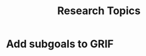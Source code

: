:PROPERTIES:
:ID:       383b31cf-acbb-42a8-964f-142730298b42
:END:
#+title: Research Topics

* Add subgoals to GRIF

